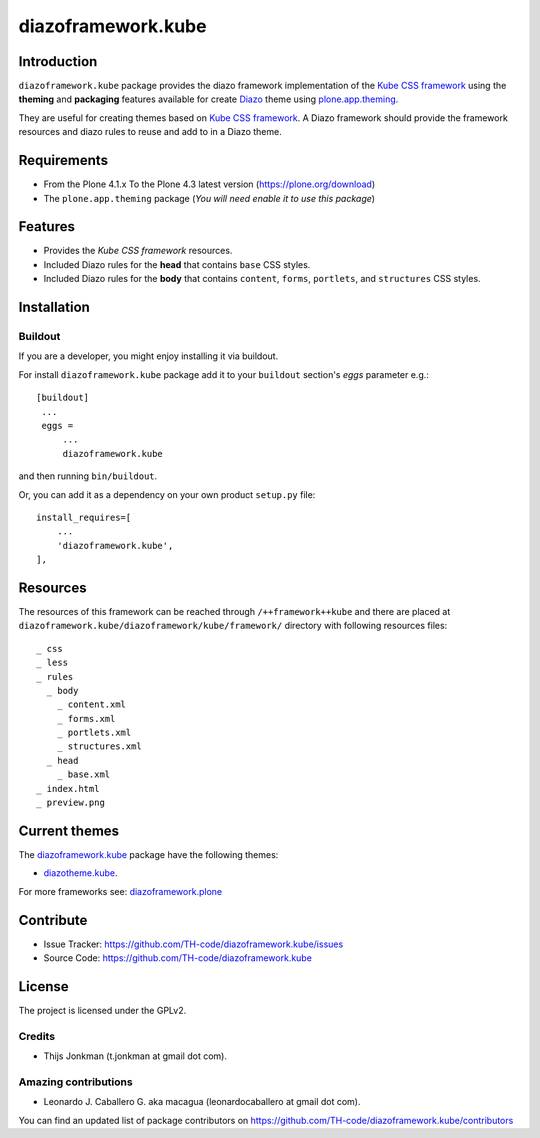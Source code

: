 ===================
diazoframework.kube
===================


Introduction
============

``diazoframework.kube`` package provides the diazo framework implementation 
of the `Kube CSS framework`_ using the **theming** and **packaging** 
features available for create Diazo_ theme using `plone.app.theming`_. 

They are useful for creating themes based on `Kube CSS framework`_. 
A Diazo framework should provide the framework resources and diazo rules to reuse 
and add to in a Diazo theme.


Requirements
============

- From the Plone 4.1.x To the Plone 4.3 latest version (https://plone.org/download)
- The ``plone.app.theming`` package (*You will need enable it to use this package*)


Features
========

- Provides the *Kube CSS framework* resources.
- Included Diazo rules for the **head** that contains ``base`` CSS styles.
- Included Diazo rules for the **body** that contains ``content``, ``forms``, ``portlets``, 
  and ``structures`` CSS styles.


Installation
============


Buildout
--------

If you are a developer, you might enjoy installing it via buildout.

For install ``diazoframework.kube`` package add it to your ``buildout`` section's 
*eggs* parameter e.g.: ::

   [buildout]
    ...
    eggs =
        ...
        diazoframework.kube


and then running ``bin/buildout``.

Or, you can add it as a dependency on your own product ``setup.py`` file: ::

    install_requires=[
        ...
        'diazoframework.kube',
    ],


Resources
=========

The resources of this framework can be reached through 
``/++framework++kube`` and there are placed at 
``diazoframework.kube/diazoframework/kube/framework/`` 
directory with following resources files:


::

    _ css
    _ less
    _ rules
      _ body
        _ content.xml
        _ forms.xml
        _ portlets.xml
        _ structures.xml
      _ head
        _ base.xml
    _ index.html
    _ preview.png


Current themes
==============

The `diazoframework.kube <https://github.com/TH-code/diazoframework.kube>`_ package have the following themes:

- `diazotheme.kube <https://github.com/TH-code/diazotheme.kube>`_.


For more frameworks see: `diazoframework.plone <https://github.com/TH-code/diazoframework.plone#current-frameworks>`_


Contribute
==========

- Issue Tracker: https://github.com/TH-code/diazoframework.kube/issues
- Source Code: https://github.com/TH-code/diazoframework.kube


License
=======

The project is licensed under the GPLv2.


Credits
-------

- Thijs Jonkman (t.jonkman at gmail dot com).


Amazing contributions
---------------------

- Leonardo J. Caballero G. aka macagua (leonardocaballero at gmail dot com).

You can find an updated list of package contributors on https://github.com/TH-code/diazoframework.kube/contributors


.. _`Kube CSS framework`: http://imperavi.com/kube/
.. _`diazoframework.kube`: https://github.com/TH-code/diazoframework.kube
.. _`Diazo`: http://diazo.org
.. _`plone.app.theming`: https://pypi.org/project/plone.app.theming/
